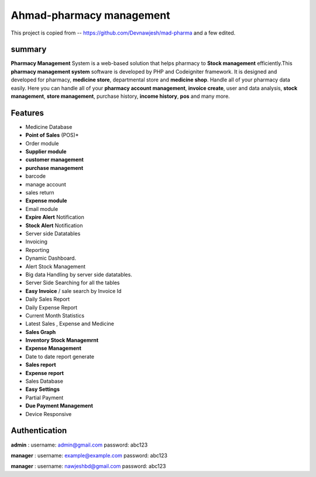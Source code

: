 ###################
Ahmad-pharmacy management
###################

This project is copied from -- https://github.com/Devnawjesh/mad-pharma
and  a few edited.


*******************
summary
*******************
**Pharmacy Management** System is a web-based solution that helps pharmacy to **Stock management** efficiently.This **pharmacy management system** software is developed by PHP and Codeigniter framework. It is designed and developed for pharmacy, **medicine store**, departmental store and **medicine shop**. Handle all of your pharmacy data easily. Here you can handle all of your **pharmacy account management**, **invoice create**, user and data analysis, **stock management**, **store management**, purchase history, **income history**, **pos** and many more.

*******************
Features
*******************
* Medicine Database
* **Point of Sales** (POS)*
* Order module
* **Supplier module**
* **customer management**
* **purchase management**
* barcode
* manage account
* sales return
* **Expense module**
* Email module
* **Expire Alert** Notification
* **Stock Alert** Notification
* Server side Datatables
* Invoicing
* Reporting
* Dynamic Dashboard.
* Alert Stock Management
* Big data Handling by server side datatables.
* Server Side Searching for all the tables
* **Easy Invoice** / sale search by Invoice Id
* Daily Sales Report
* Daily Expense Report
* Current Month Statistics
* Latest Sales , Expense and Medicine
* **Sales Graph**
* **Inventory Stock Managemrnt**
* **Expense Management**
* Date to date report generate
* **Sales report**
* **Expense report**
* Sales Database
* **Easy Settings**
* Partial Payment
* **Due Payment Management**
* Device Responsive

**************************
Authentication
**************************

**admin** :
username: admin@gmail.com
password: abc123

**manager** :
username: example@example.com
password: abc123

**manager** :
username: nawjeshbd@gmail.com
password: abc123

